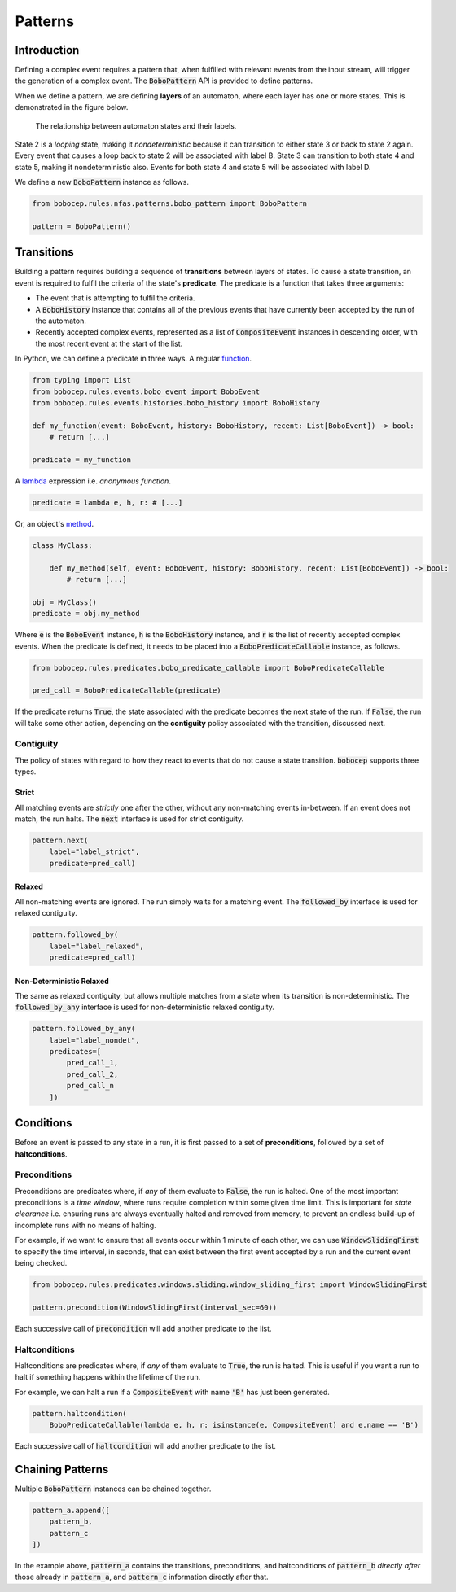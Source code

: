 Patterns
********


Introduction
============

Defining a complex event requires a pattern that, when fulfilled with relevant events from the input stream,
will trigger the generation of a complex event.
The :code:`BoboPattern` API is provided to define patterns.

When we define a pattern, we are defining **layers** of an automaton, where each layer has one or more states.
This is demonstrated in the figure below.

.. figure:: ../_static/automaton.png
   :alt: Automaton

   The relationship between automaton states and their labels.

State 2 is a *looping* state, making it *nondeterministic* because it can transition to either state 3 or back to
state 2 again.
Every event that causes a loop back to state 2 will be associated with label B.
State 3 can transition to both state 4 and state 5, making it nondeterministic also.
Events for both state 4 and state 5 will be associated with label D.

We define a new :code:`BoboPattern` instance as follows.

.. code:: python

    from bobocep.rules.nfas.patterns.bobo_pattern import BoboPattern

    pattern = BoboPattern()


Transitions
===========

Building a pattern requires building a sequence of **transitions** between layers of states.
To cause a state transition, an event is required to fulfil the criteria of the state's **predicate**.
The predicate is a function that takes three arguments:

- The event that is attempting to fulfil the criteria.
- A :code:`BoboHistory` instance that contains all of the previous events that have currently been accepted by the
  run of the automaton.
- Recently accepted complex events, represented as a list of :code:`CompositeEvent` instances in descending order,
  with the most recent event at the start of the list.

In Python, we can define a predicate in three ways.
A regular `function <https://docs.python.org/3/tutorial/controlflow.html?#defining-functions>`_.

.. code:: python

    from typing import List
    from bobocep.rules.events.bobo_event import BoboEvent
    from bobocep.rules.events.histories.bobo_history import BoboHistory

    def my_function(event: BoboEvent, history: BoboHistory, recent: List[BoboEvent]) -> bool:
        # return [...]

    predicate = my_function

A `lambda <https://docs.python.org/3/tutorial/controlflow.html?#lambda-expressions>`_ expression
i.e. *anonymous function*.

.. code:: python

    predicate = lambda e, h, r: # [...]


Or, an object's `method <https://docs.python.org/3/tutorial/classes.html#a-first-look-at-classes>`_.

.. code:: python

    class MyClass:

        def my_method(self, event: BoboEvent, history: BoboHistory, recent: List[BoboEvent]) -> bool:
            # return [...]

    obj = MyClass()
    predicate = obj.my_method


Where :code:`e` is the :code:`BoboEvent` instance, :code:`h` is the :code:`BoboHistory` instance, and :code:`r` is the
list of recently accepted complex events.
When the predicate is defined, it needs to be placed into a :code:`BoboPredicateCallable` instance, as follows.

.. code:: python

    from bobocep.rules.predicates.bobo_predicate_callable import BoboPredicateCallable

    pred_call = BoboPredicateCallable(predicate)

If the predicate returns :code:`True`, the state associated with the predicate becomes the next state of the run.
If :code:`False`, the run will take some other action, depending on the **contiguity** policy associated with the
transition, discussed next.


Contiguity
----------

The policy of states with regard to how they react to events that do not cause a state transition.
:code:`bobocep` supports three types.

Strict
++++++

All matching events are *strictly* one after the other, without any non-matching events in-between.
If an event does not match, the run halts.
The :code:`next` interface is used for strict contiguity.

.. code:: python

    pattern.next(
        label="label_strict",
        predicate=pred_call)


Relaxed
+++++++

All non-matching events are ignored.
The run simply waits for a matching event.
The :code:`followed_by` interface is used for relaxed contiguity.

.. code:: python

    pattern.followed_by(
        label="label_relaxed",
        predicate=pred_call)


Non-Deterministic Relaxed
+++++++++++++++++++++++++

The same as relaxed contiguity, but allows multiple matches from a state when its transition is non-deterministic.
The :code:`followed_by_any` interface is used for non-deterministic relaxed contiguity.

.. code:: python

    pattern.followed_by_any(
        label="label_nondet",
        predicates=[
            pred_call_1,
            pred_call_2,
            pred_call_n
        ])


Conditions
==========

Before an event is passed to any state in a run, it is first passed to a set of **preconditions**, followed by a set of
**haltconditions**.


Preconditions
-------------

Preconditions are predicates where, if *any* of them evaluate to :code:`False`, the run is halted.
One of the most important preconditions is a *time window*, where runs require completion within some given
time limit.
This is important for *state clearance* i.e. ensuring runs are always eventually halted and removed from memory,
to prevent an endless build-up of incomplete runs with no means of halting.

For example, if we want to ensure that all events occur within 1 minute of each other, we can use
:code:`WindowSlidingFirst` to specify the time interval, in seconds, that can exist between
the first event accepted by a run and the current event being checked.

.. code:: python

    from bobocep.rules.predicates.windows.sliding.window_sliding_first import WindowSlidingFirst

    pattern.precondition(WindowSlidingFirst(interval_sec=60))

Each successive call of :code:`precondition` will add another predicate to the list.


Haltconditions
--------------

Haltconditions are predicates where, if *any* of them evaluate to :code:`True`, the run is halted.
This is useful if you want a run to halt if something happens within the lifetime of the run.

For example, we can halt a run if a :code:`CompositeEvent` with name :code:`'B'` has just been
generated.

.. code:: python

    pattern.haltcondition(
        BoboPredicateCallable(lambda e, h, r: isinstance(e, CompositeEvent) and e.name == 'B')

Each successive call of :code:`haltcondition` will add another predicate to the list.


Chaining Patterns
=================

Multiple :code:`BoboPattern` instances can be chained together.

.. code:: python

    pattern_a.append([
        pattern_b,
        pattern_c
    ])

In the example above, :code:`pattern_a` contains the transitions, preconditions, and haltconditions of :code:`pattern_b`
*directly after* those already in :code:`pattern_a`, and :code:`pattern_c` information directly after that.
